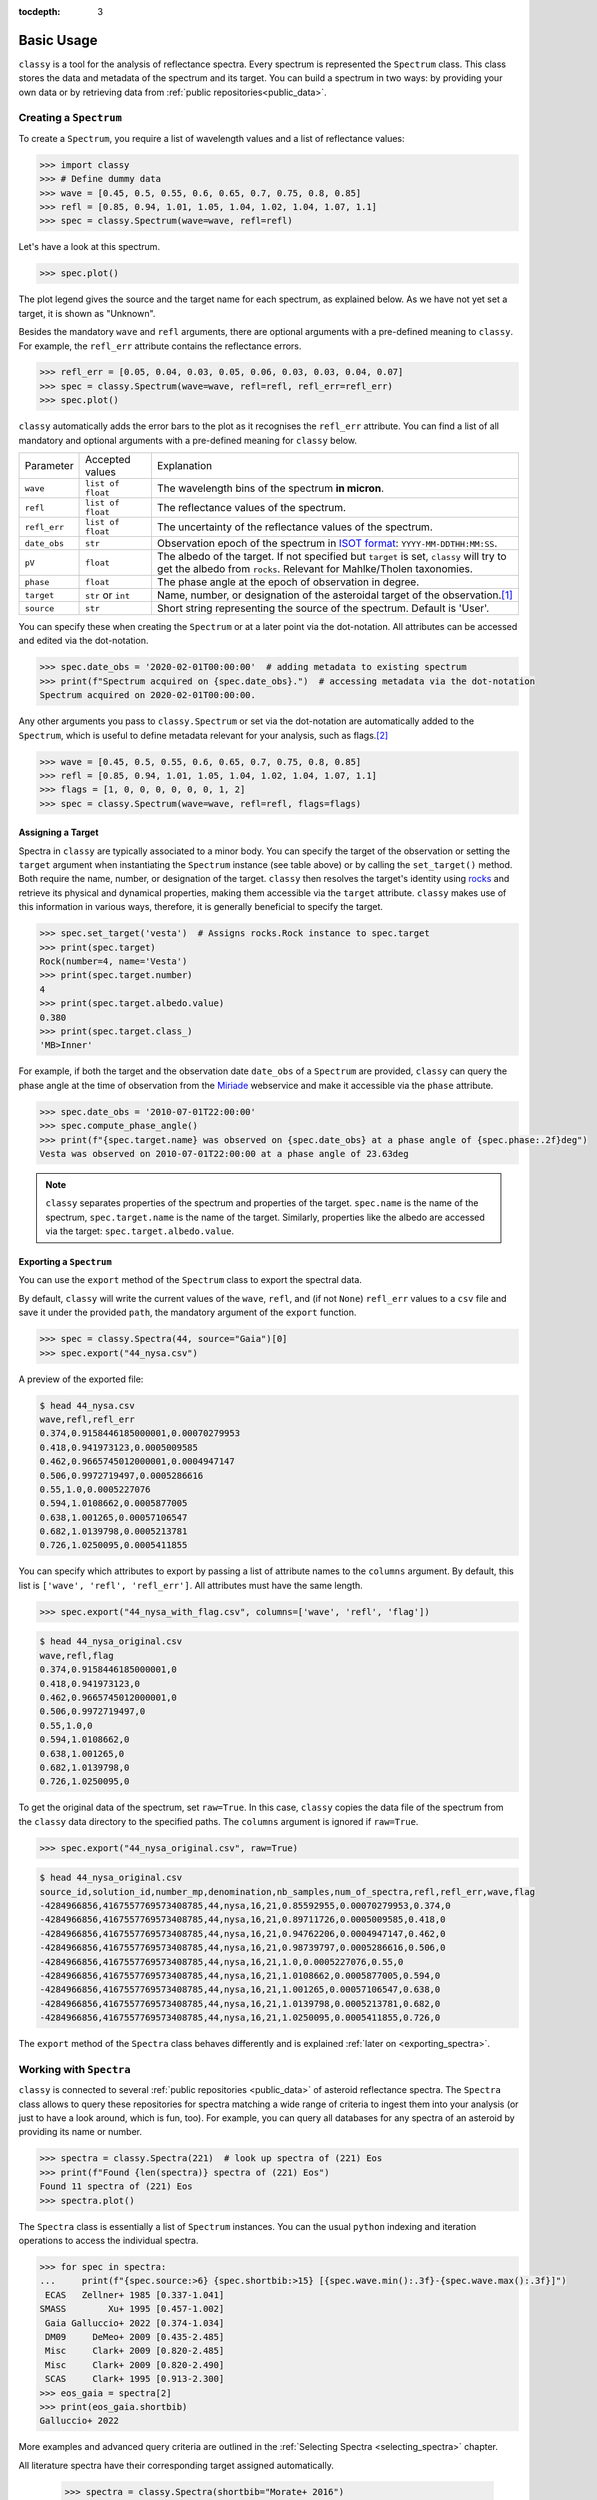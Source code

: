 :tocdepth: 3

.. _core:

Basic Usage
===========

``classy`` is a tool for the analysis of reflectance spectra. Every spectrum is
represented the ``Spectrum`` class. This class stores the data and metadata of
the spectrum and its target. You can build a spectrum in two ways: by providing
your own data or by retrieving data from :ref:`public repositories<public_data>`.

.. _getting_data:

Creating a ``Spectrum``
-----------------------

To create a ``Spectrum``, you require a list of wavelength values and a list of
reflectance values:

.. code-block:: python

  >>> import classy
  >>> # Define dummy data
  >>> wave = [0.45, 0.5, 0.55, 0.6, 0.65, 0.7, 0.75, 0.8, 0.85]
  >>> refl = [0.85, 0.94, 1.01, 1.05, 1.04, 1.02, 1.04, 1.07, 1.1]
  >>> spec = classy.Spectrum(wave=wave, refl=refl)

Let's have a look at this spectrum.

.. code-block:: python

   >>> spec.plot()

.. image:: gfx/core/spectrum.png
 :align: center
 :class: only-light
 :width: 600

.. image:: gfx/core/spectrum_dark.png
 :align: center
 :class: only-dark
 :width: 600

The plot legend gives the source and the target name for each spectrum, as explained below.
As we have not yet set a target, it is shown as "Unknown".

Besides the mandatory ``wave`` and ``refl`` arguments, there are optional
arguments with a pre-defined meaning to ``classy``. For example, the
``refl_err`` attribute contains the reflectance errors.


.. code-block:: python

   >>> refl_err = [0.05, 0.04, 0.03, 0.05, 0.06, 0.03, 0.03, 0.04, 0.07]
   >>> spec = classy.Spectrum(wave=wave, refl=refl, refl_err=refl_err)
   >>> spec.plot()

.. image:: gfx/core/spectrum_with_error.png
 :align: center
 :class: only-light
 :width: 600

.. image:: gfx/core/spectrum_with_error_dark.png
 :align: center
 :class: only-dark
 :width: 600

``classy`` automatically adds the error bars to the plot as it recognises the
``refl_err`` attribute. You can find a list of all mandatory and optional
arguments with a pre-defined meaning for ``classy`` below.

.. _predefined_keywords:

+---------------------+---------------------+----------------------------------------------------------------------------------------------------------------------------------------------------------------+
| Parameter           | Accepted values     | Explanation                                                                                                                                                    |
+---------------------+---------------------+----------------------------------------------------------------------------------------------------------------------------------------------------------------+
| ``wave``            | ``list of float``   | The wavelength bins of the spectrum **in micron**.                                                                                                             |
+---------------------+---------------------+----------------------------------------------------------------------------------------------------------------------------------------------------------------+
| ``refl``            | ``list of float``   | The reflectance values of the spectrum.                                                                                                                        |
+---------------------+---------------------+----------------------------------------------------------------------------------------------------------------------------------------------------------------+
| ``refl_err``        | ``list of float``   | The uncertainty of the reflectance values of the spectrum.                                                                                                     |
+---------------------+---------------------+----------------------------------------------------------------------------------------------------------------------------------------------------------------+
| ``date_obs``        | ``str``             | Observation epoch of the spectrum in `ISOT format <https://en.wikipedia.org/wiki/ISO_8601>`_:                                                                  |
|                     |                     | ``YYYY-MM-DDTHH:MM:SS``.                                                                                                                                       |
+---------------------+---------------------+----------------------------------------------------------------------------------------------------------------------------------------------------------------+
| ``pV``              | ``float``           | The albedo of the target. If not specified but ``target`` is set, ``classy`` will try to get the albedo from ``rocks``. Relevant for Mahlke/Tholen taxonomies. |
+---------------------+---------------------+----------------------------------------------------------------------------------------------------------------------------------------------------------------+
| ``phase``           | ``float``           | The phase angle at the epoch of observation in degree.                                                                                                         |
+---------------------+---------------------+----------------------------------------------------------------------------------------------------------------------------------------------------------------+
| ``target``          | ``str`` or ``int``  | Name, number, or designation of the asteroidal target of the observation.\ [#f1]_                                                                              |
+---------------------+---------------------+----------------------------------------------------------------------------------------------------------------------------------------------------------------+
| ``source``          | ``str``             | Short string representing the source of the spectrum. Default is 'User'.                                                                                       |
+---------------------+---------------------+----------------------------------------------------------------------------------------------------------------------------------------------------------------+

You can specify these when creating the ``Spectrum`` or at a later point via
the dot-notation. All attributes can be accessed and edited via the
dot-notation.

.. code-block:: python

  >>> spec.date_obs = '2020-02-01T00:00:00'  # adding metadata to existing spectrum
  >>> print(f"Spectrum acquired on {spec.date_obs}.")  # accessing metadata via the dot-notation
  Spectrum acquired on 2020-02-01T00:00:00.

Any other arguments you pass to ``classy.Spectrum`` or set via the dot-notation
are automatically added to the ``Spectrum``, which is useful to define metadata
relevant for your analysis, such as flags.\ [#f2]_

.. code-block:: python

  >>> wave = [0.45, 0.5, 0.55, 0.6, 0.65, 0.7, 0.75, 0.8, 0.85]
  >>> refl = [0.85, 0.94, 1.01, 1.05, 1.04, 1.02, 1.04, 1.07, 1.1]
  >>> flags = [1, 0, 0, 0, 0, 0, 0, 1, 2]
  >>> spec = classy.Spectrum(wave=wave, refl=refl, flags=flags)

Assigning a Target
++++++++++++++++++

Spectra in ``classy`` are typically associated to a minor body. You can specify
the target of the observation or setting the ``target`` argument when
instantiating the ``Spectrum`` instance (see table above) or by calling the
``set_target()`` method. Both require the name, number, or designation of the
target. ``classy`` then resolves the target's identity using `rocks
<https://rocks.readthedocs.io/>`_ and retrieve its physical and dynamical
properties, making them accessible via the ``target`` attribute. ``classy``
makes use of this information in various ways, therefore, it is generally
beneficial to specify the target.

.. code-block:: python

   >>> spec.set_target('vesta')  # Assigns rocks.Rock instance to spec.target
   >>> print(spec.target)
   Rock(number=4, name='Vesta')
   >>> print(spec.target.number)
   4
   >>> print(spec.target.albedo.value)
   0.380
   >>> print(spec.target.class_)
   'MB>Inner'

For example, if both the target and the observation date ``date_obs`` of a ``Spectrum`` are
provided, ``classy`` can query the phase angle at the time of observation from
the `Miriade <https://ssp.imcce.fr/webservices/miriade/>`_ webservice and make it accessible
via the ``phase`` attribute.

.. code-block:: python

   >>> spec.date_obs = '2010-07-01T22:00:00'
   >>> spec.compute_phase_angle()
   >>> print(f"{spec.target.name} was observed on {spec.date_obs} at a phase angle of {spec.phase:.2f}deg")
   Vesta was observed on 2010-07-01T22:00:00 at a phase angle of 23.63deg

.. Note::

   ``classy`` separates properties of the spectrum and properties of the
   target. ``spec.name`` is the name of the spectrum, ``spec.target.name`` is
   the name of the target. Similarly, properties like the albedo are accessed
   via the target: ``spec.target.albedo.value``.

.. _exporting_spectrum:

Exporting a ``Spectrum``
++++++++++++++++++++++++

You can use the ``export`` method of the ``Spectrum`` class to export the
spectral data.

By default, ``classy`` will write the current values of the ``wave``, ``refl``,
and (if not ``None``) ``refl_err`` values to a ``csv`` file and save it under the provided
``path``, the mandatory argument of the ``export`` function.

.. code-block:: python

   >>> spec = classy.Spectra(44, source="Gaia")[0]
   >>> spec.export("44_nysa.csv")

A preview of the exported file:

.. code-block:: shell

   $ head 44_nysa.csv
   wave,refl,refl_err
   0.374,0.9158446185000001,0.00070279953
   0.418,0.941973123,0.0005009585
   0.462,0.9665745012000001,0.0004947147
   0.506,0.9972719497,0.0005286616
   0.55,1.0,0.0005227076
   0.594,1.0108662,0.0005877005
   0.638,1.001265,0.00057106547
   0.682,1.0139798,0.0005213781
   0.726,1.0250095,0.0005411855

You can specify which attributes to export by passing a list of attribute names to the ``columns`` argument.
By default, this list is ``['wave', 'refl', 'refl_err']``. All attributes must have the same length.

.. code-block:: python

   >>> spec.export("44_nysa_with_flag.csv", columns=['wave', 'refl', 'flag'])

.. code-block:: shell

   $ head 44_nysa_original.csv
   wave,refl,flag
   0.374,0.9158446185000001,0
   0.418,0.941973123,0
   0.462,0.9665745012000001,0
   0.506,0.9972719497,0
   0.55,1.0,0
   0.594,1.0108662,0
   0.638,1.001265,0
   0.682,1.0139798,0
   0.726,1.0250095,0

To get the original data of the spectrum,  set ``raw=True``. In this case, ``classy``
copies the data file of the spectrum from the ``classy`` data directory to the specified paths.
The ``columns`` argument is ignored if ``raw=True``.

.. code-block:: python

   >>> spec.export("44_nysa_original.csv", raw=True)

.. code-block:: shell

   $ head 44_nysa_original.csv
   source_id,solution_id,number_mp,denomination,nb_samples,num_of_spectra,refl,refl_err,wave,flag
   -4284966856,4167557769573408785,44,nysa,16,21,0.85592955,0.00070279953,0.374,0
   -4284966856,4167557769573408785,44,nysa,16,21,0.89711726,0.0005009585,0.418,0
   -4284966856,4167557769573408785,44,nysa,16,21,0.94762206,0.0004947147,0.462,0
   -4284966856,4167557769573408785,44,nysa,16,21,0.98739797,0.0005286616,0.506,0
   -4284966856,4167557769573408785,44,nysa,16,21,1.0,0.0005227076,0.55,0
   -4284966856,4167557769573408785,44,nysa,16,21,1.0108662,0.0005877005,0.594,0
   -4284966856,4167557769573408785,44,nysa,16,21,1.001265,0.00057106547,0.638,0
   -4284966856,4167557769573408785,44,nysa,16,21,1.0139798,0.0005213781,0.682,0
   -4284966856,4167557769573408785,44,nysa,16,21,1.0250095,0.0005411855,0.726,0

The ``export`` method of the ``Spectra`` class behaves differently and is explained :ref:`later on <exporting_spectra>`.

Working with ``Spectra``
------------------------

``classy`` is connected to several :ref:`public repositories <public_data>` of asteroid reflectance spectra. The ``Spectra`` class
allows to query these repositories for spectra matching a wide range of criteria to ingest them into your analysis (or just to have a look around, which is fun, too).
For example, you can query all databases for any spectra of an asteroid by providing its name or number.

.. code-block:: python

  >>> spectra = classy.Spectra(221)  # look up spectra of (221) Eos
  >>> print(f"Found {len(spectra)} spectra of (221) Eos")
  Found 11 spectra of (221) Eos
  >>> spectra.plot()

.. image:: gfx/core/spectra_eos.png
 :align: center
 :class: only-light
 :width: 600

.. image:: gfx/core/spectra_eos_dark.png
 :align: center
 :class: only-dark
 :width: 600


The ``Spectra`` class is essentially a list of ``Spectrum`` instances. You can
the usual ``python`` indexing and iteration operations to access the individual
spectra.

.. code-block:: python

    >>> for spec in spectra:
    ...     print(f"{spec.source:>6} {spec.shortbib:>15} [{spec.wave.min():.3f}-{spec.wave.max():.3f}]")
     ECAS   Zellner+ 1985 [0.337-1.041]
    SMASS        Xu+ 1995 [0.457-1.002]
     Gaia Galluccio+ 2022 [0.374-1.034]
     DM09     DeMeo+ 2009 [0.435-2.485]
     Misc     Clark+ 2009 [0.820-2.485]
     Misc     Clark+ 2009 [0.820-2.490]
     SCAS     Clark+ 1995 [0.913-2.300]
    >>> eos_gaia = spectra[2]
    >>> print(eos_gaia.shortbib)
    Galluccio+ 2022

More examples and advanced query criteria are outlined in the :ref:`Selecting Spectra <selecting_spectra>` chapter.

All literature spectra have their corresponding target assigned automatically.

  >>> spectra = classy.Spectra(shortbib="Morate+ 2016")
  >>> for spec in spectra[:5]:  # only print 5, Morate+ 2016 observed many more
  ...     print(spec.target.name)
  2001 DC6
  2003 YY12
  1999 NE28
  2000 YZ6
  1999 FG51

Besides the attributes of the ``Spectrum`` class given in the table above, all
public spectra further have the attributes below relating to their
bibliography, while additional attributes are available on a per-source basis,
as given in the :ref:`individual repository descriptions <public_data>`.

+------------------------------+---------------------------------------------------------------------------------------------------------------------+
| Attribute                    | Description                                                                                                         |
+------------------------------+---------------------------------------------------------------------------------------------------------------------+
| ``shortbib``                 | Short version of reference of the spectrum.                                                                         |
+------------------------------+---------------------------------------------------------------------------------------------------------------------+
| ``bibcode``                  | Bibcode of reference publication of the spectrum.                                                                   |
+------------------------------+---------------------------------------------------------------------------------------------------------------------+
| ``source``                   | String representing the source of the spectrum (e.g. ``'24CAS'``).                                                  |
+------------------------------+---------------------------------------------------------------------------------------------------------------------+

Dates of Observations
+++++++++++++++++++++

*A lot* of effort further went into extracting the ``date_obs`` parameters of
public spectra from the literature and storing them in `ISOT format
<https://en.wikipedia.org/wiki/ISO_8601>`_: ``YYYY-MM-DDTHH:MM:SS``. If the
literature does not provide the ``date_obs``, it is set to an empty string:
``""``. If the time of the day is not know, ``HH:MM:SS`` is set to
``00:00:00``.  If the spectrum is an average of observations at different
dates, all dates are given, separated by a ``,``, e.g.
``2004-03-02T00:00:00,2004-05-16T00:00:00``.

Phase Angles
++++++++++++

Using the dates of observations, ``classy`` can query the phase angle of the
asteroid at the time of observation. You can do this for all spectra in the
``classy`` index using the ``classy status`` command, then pressing ``1`` to
manage the cache followed by ``2`` to add phase angle information to all
spectra with known dates of observations. This information is permanently
stored in the cache and available via the ``phase`` attribute of the
``Spectrum`` class.

.. code-block:: shell

    $ classy status

    Contents of /home/mmahlke/astro/data/classy:

        69525 asteroid reflectance spectra from 32 sources [public|private]

        24CAS      285    52CAS      119    AKARI       64    B07         10
        BCU         11    CDS         88    D18         14    DM09       366
        E11         66    EB03        13    ECAS       589    F14        100
        G12         30    Gaia     60518    HARTSS      82    M4AST      123
        MANOS      225    MITHNEOS  1905    Misc       907    P11          7
        P18        146    PDS         91    PRIMASS    437    S08          1
        S3OS2      820    SCAS       126    SMASS     2256    TE12         3
        W17         25    YJ07         5    YJ11        20    dL10        73


    Choose one of these actions:
    [0] Do nothing [1] Manage cache [2] Retrieve public spectra (0): 1

    Choose one of these actions:
    [0] Do nothing [1] Rebuild index [2] Add phase angles [3] Clear cache (0): 2

    Querying Miriade [=====                                         ] 792 / 7406

Alternatively, for a given ``Spectrum`` with a known ``target`` and ``date_obs``, you can use the ``compute_phase_angle()`` method to
query the phase angle.

.. code-block:: python

   >>> spec = classy.Spectrum(wave=[0.45, 0.5, 0.55], refl=[0.85, 0.94, 1.01], target="Vesta", date_obs="2024-06-11T07:51:10")
   >>> spec.compute_phase_angle()
   >>> spec.phase
   13.811

``Spectrum`` + ``Spectra``
++++++++++++++++++++++++++

You can combine your observations (``Spectrum`` instances) with observations from the literature (``Spectra``)
by simply adding them.

.. code-block:: python

    >>> my_lutetia = classy.Spectrum(wave=[0.3, 0.4, 0.55, 0.7], refl=[0.9, 0.94, 1, 1.1], target="Lutetia")
    >>> lutetia_literature = classy.Spectra(21, source='Gaia')
    >>> lutetia_spectra = my_lutetia + lutetia_literature  # add my_lutetia to the literature results
    >>> lutetia_spectra.plot()

.. image:: gfx/core/spectra_lutetia.png
 :align: center
 :class: only-light
 :width: 600

.. image:: gfx/core/spectra_lutetia_dark.png
 :align: center
 :class: only-dark
 :width: 600

.. Given that they are so numerous, Gaia spectra have a unique display style in
.. ``classy``, color-coding the ``flag`` value of the different wavelength bins
.. (``0`` = black, ``1`` = orange, ``2`` = red).

The benefit of combining them in a single ``Spectra`` instance is that most operations that can be done
on a ``Spectrum`` (e.g. preprocessing, feature detection, see later chapters) can be done on a large number of ``Spectra`` by simply calling the
corresponding function of the ``Spectra`` class. This saves efforts in typing and is useful when :ref:`plotting
and exporting <export>` analysis results.

Plotting ``Spectra``
++++++++++++++++++++

This chapter already demonstrated taht you can use the ``plot`` method of the
``Spectrum`` and ``Spectra`` classes to visualise the spectra. The method
returns the ``matplotlib`` ``Figure`` and ``axis`` instances. If you want to
adapt the figure before opening the plot, you can set ``show=False``. This can
be useful e.g. if you would like to add :ref:`template spectra of taxonomic
classes <taxonomies>` for comparison.

.. code-block:: python

  >>> import matplotlib.pyplot as plt
  >>> spectra = classy.Spectra(43)
  >>> fig, ax = spectra.plot(show=False)
  >>> templates = classy.taxonomies.mahlke.load_templates()
  >>> ax.plot(templates['S'].wave, templates['S'].refl, label='Template S', ls=":")
  >>> ax.legend()
  >>> plt.show()

.. image:: gfx/core/spectra_with_template.png
 :align: center
 :class: only-light
 :width: 600

.. image:: gfx/core/spectra_with_template_dark.png
 :align: center
 :class: only-dark
 :width: 600


You can save the figure to file by specifying the output filename with the ``save`` argument.

.. code-block::

  >>> spectra.plot(save="43_with_mahlke_s_template.png")

Selecting many ``Spectra``
++++++++++++++++++++++++++

If you pass a query that matches many spectra to the ``Spectra`` class, it can take a while to load all
the data and the corresponding target information. If you are primarily interested in the spectra metadata or you
would like to refine your search quickly, you can search the ``classy`` spectra index with the same syntax. Instead of spectra,
this method returns a ``pandas.DataFrame`` with the metadata of the matching spectra.

.. code-block:: python

    >>> classy.index.query(source="MITHNEOS", wave_min=0.9)
                                           name    source  ... err_phase                          filename
    filename                                               ...
    mithneos/sp61/a000364.sp61.txt        Isara  MITHNEOS  ...       NaN    mithneos/sp61/a000364.sp61.txt
    mithneos/sp68/a000006.sp68.txt         Hebe  MITHNEOS  ...       0.0    mithneos/sp68/a000006.sp68.txt
    mithneos/sp75/a000245.sp75.txt         Vera  MITHNEOS  ...       0.0    mithneos/sp75/a000245.sp75.txt
    mithneos/sp75/a000079.sp75.txt     Eurynome  MITHNEOS  ...       0.0    mithneos/sp75/a000079.sp75.txt
    mithneos/sp92/a000057.sp92.txt    Mnemosyne  MITHNEOS  ...       0.0    mithneos/sp92/a000057.sp92.txt
    ...                                     ...       ...  ...       ...                               ...
    mithneos/dm19/a316934.dm19n1.txt  2001 AA52  MITHNEOS  ...       0.0  mithneos/dm19/a316934.dm19n1.txt
    mithneos/dm19/a283319.dm19n2.txt   1992 WR4  MITHNEOS  ...       0.0  mithneos/dm19/a283319.dm19n2.txt
    mithneos/dm19/a409995.dm19n1.txt   2006 WV3  MITHNEOS  ...       0.0  mithneos/dm19/a409995.dm19n1.txt
    mithneos/dm19/a412976.dm19n2.txt    1987 WC  MITHNEOS  ...       0.0  mithneos/dm19/a412976.dm19n2.txt
    mithneos/dm19/a363505.dm19n1.txt  2003 UC20  MITHNEOS  ...       0.0  mithneos/dm19/a363505.dm19n1.txt

    [1905 rows x 14 columns]

    >>> # that's a lot of specra, let's refine the search
    >>> classy.index.query(source='MITHNEOS', wave_min=0.9, family="Themis")
                                       name    source      host  number  ...    N      phase err_phase  family
    filename                                                             ...
    mithneos/sp44/a000090.sp44.txt  Antiope  MITHNEOS  mithneos      90  ...  499  19.266976       0.0  Themis
    mithneos/sp45/a000024.sp45.txt   Themis  MITHNEOS  mithneos      24  ...  508  12.913816       0.0  Themis
    mithneos/sp56/a002919.sp56.txt     Dali  MITHNEOS  mithneos    2919  ...  302   2.191100       0.0  Themis
    mithneos/sp84/a000268.sp84.txt   Adorea  MITHNEOS  mithneos     268  ...  327  12.258761       0.0  Themis
    mithneos/sp84/a000062.sp84.txt    Erato  MITHNEOS  mithneos      62  ...  503   6.851461       0.0  Themis
    mithneos/sp93/a000316.sp93.txt  Goberta  MITHNEOS  mithneos     316  ...  322   9.771457       0.0  Themis

    [6 rows x 14 columns]

    >>> # that's better, let's get the spectra
    >>> classy.Spectra(source='MITHNEOS', wave_min=0.9, family="Themis")


.. rubric:: Footnotes
   :caption:

.. [#f1] The string or integer you pass to the ``target`` argument is replaced by the ``rocks.Rock`` instance of the resolved target: ``type(spec.target)`` -> ``rocks.Rock``.

.. [#f2] With great power comes great responsibility: ``classy`` verifies the wavelength and reflectance values you pass and possibly adapts their shape, but it does not apply checks on optional arguments. You can find out more about the verification and possible pitfalls :ref:`here <sanity_checks>`.
